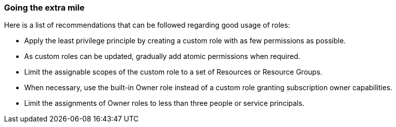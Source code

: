=== Going the extra mile

Here is a list of recommendations that can be followed regarding good usage of
roles:

* Apply the least privilege principle by creating a custom role with as few
permissions as possible. 
* As custom roles can be updated, gradually add atomic permissions when 
required.
* Limit the assignable scopes of the custom role to a set of Resources or
Resource Groups.
* When necessary, use the built-in Owner role instead of a custom role granting
subscription owner capabilities. 
* Limit the assignments of Owner roles to less than three people or service
principals.
